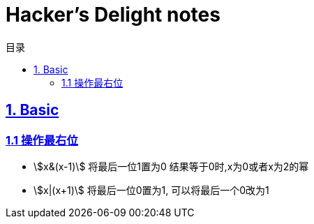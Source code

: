 = Hacker's Delight notes
:icons: font
:source-highlighter: highlightjs
:highlightjs-theme: idea
:sectlinks:
:toc: left
:toclevels: 3
:toc-title: 目录

== 1. Basic

=== 1.1 操作最右位

* stem:[x&(x-1)]
 将最后一位1置为0
 结果等于0时,x为0或者x为2的幂
* stem:[x|(x+1)]
 将最后一位0置为1, 可以将最后一个0改为1
